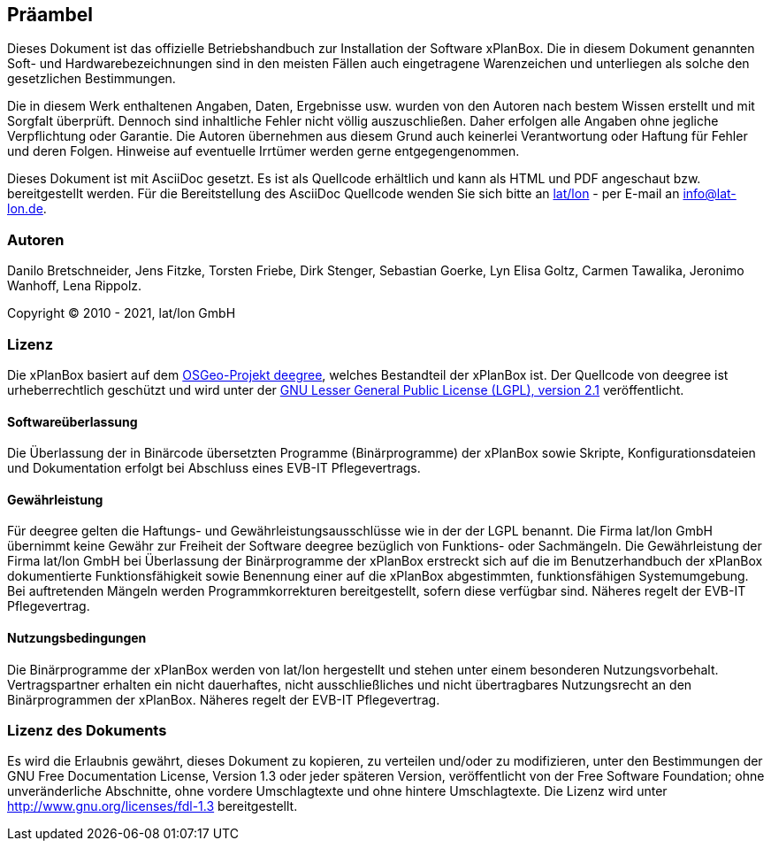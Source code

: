 [[praeambel]]
== Präambel

Dieses Dokument ist das offizielle Betriebshandbuch zur Installation der
Software xPlanBox. Die in diesem Dokument genannten Soft- und
Hardwarebezeichnungen sind in den meisten Fällen auch eingetragene
Warenzeichen und unterliegen als solche den gesetzlichen Bestimmungen.

Die in diesem Werk enthaltenen Angaben, Daten, Ergebnisse usw. wurden
von den Autoren nach bestem Wissen erstellt und mit Sorgfalt überprüft.
Dennoch sind inhaltliche Fehler nicht völlig auszuschließen. Daher
erfolgen alle Angaben ohne jegliche Verpflichtung oder Garantie. Die
Autoren übernehmen aus diesem Grund auch keinerlei Verantwortung oder
Haftung für Fehler und deren Folgen. Hinweise auf eventuelle Irrtümer
werden gerne entgegengenommen.

Dieses Dokument ist mit AsciiDoc gesetzt. Es ist als
Quellcode erhältlich und kann als HTML und PDF angeschaut bzw.
bereitgestellt werden. Für die Bereitstellung des AsciiDoc Quellcode wenden
Sie sich bitte an http://www.lat-lon.de[lat/lon] - per E-mail an
info@lat-lon.de.

[[autoren]]
=== Autoren

Danilo Bretschneider, Jens Fitzke, Torsten Friebe, Dirk Stenger,
Sebastian Goerke, Lyn Elisa Goltz, Carmen Tawalika, Jeronimo Wanhoff,
Lena Rippolz.

Copyright (C) 2010 - 2021, lat/lon GmbH

[[lizenz]]
=== Lizenz

Die xPlanBox basiert auf dem https://www.deegree.org[OSGeo-Projekt deegree], welches
Bestandteil der xPlanBox ist. Der Quellcode von deegree ist
urheberrechtlich geschützt und wird unter der http://www.gnu.org/licenses/lgpl-2.1.html[GNU
Lesser General Public License (LGPL), version 2.1] veröffentlicht.

[[softwareüberlassung]]
==== Softwareüberlassung

Die Überlassung der in Binärcode übersetzten Programme (Binärprogramme) der
xPlanBox sowie Skripte, Konfigurationsdateien und Dokumentation erfolgt bei
Abschluss eines EVB-IT Pflegevertrags.

[[gewährleistung]]
==== Gewährleistung

Für deegree gelten die Haftungs- und Gewährleistungsausschlüsse wie in der der LGPL benannt.
Die Firma lat/lon GmbH übernimmt keine Gewähr zur Freiheit der Software deegree
bezüglich von Funktions- oder Sachmängeln. Die Gewährleistung der Firma
lat/lon GmbH bei Überlassung der Binärprogramme der xPlanBox  erstreckt sich auf die
im Benutzerhandbuch der xPlanBox dokumentierte Funktionsfähigkeit sowie Benennung
einer auf die xPlanBox abgestimmten, funktionsfähigen Systemumgebung.
Bei auftretenden Mängeln werden Programmkorrekturen bereitgestellt,
sofern diese verfügbar sind. Näheres regelt der EVB-IT Pflegevertrag.

[[nutzungsbedingungen]]
==== Nutzungsbedingungen

Die Binärprogramme der xPlanBox werden von lat/lon hergestellt und stehen unter einem
besonderen Nutzungsvorbehalt. Vertragspartner erhalten ein nicht dauerhaftes, nicht ausschließliches und
nicht übertragbares Nutzungsrecht an den Binärprogrammen der xPlanBox. Näheres regelt der EVB-IT Pflegevertrag.

[[lizenz-des-dokuments]]
=== Lizenz des Dokuments

Es wird die Erlaubnis gewährt, dieses Dokument zu kopieren, zu verteilen
und/oder zu modifizieren, unter den Bestimmungen der GNU Free
Documentation License, Version 1.3 oder jeder späteren Version,
veröffentlicht von der Free Software Foundation; ohne unveränderliche
Abschnitte, ohne vordere Umschlagtexte und ohne hintere Umschlagtexte.
Die Lizenz wird unter http://www.gnu.org/licenses/fdl-1.3
bereitgestellt.
